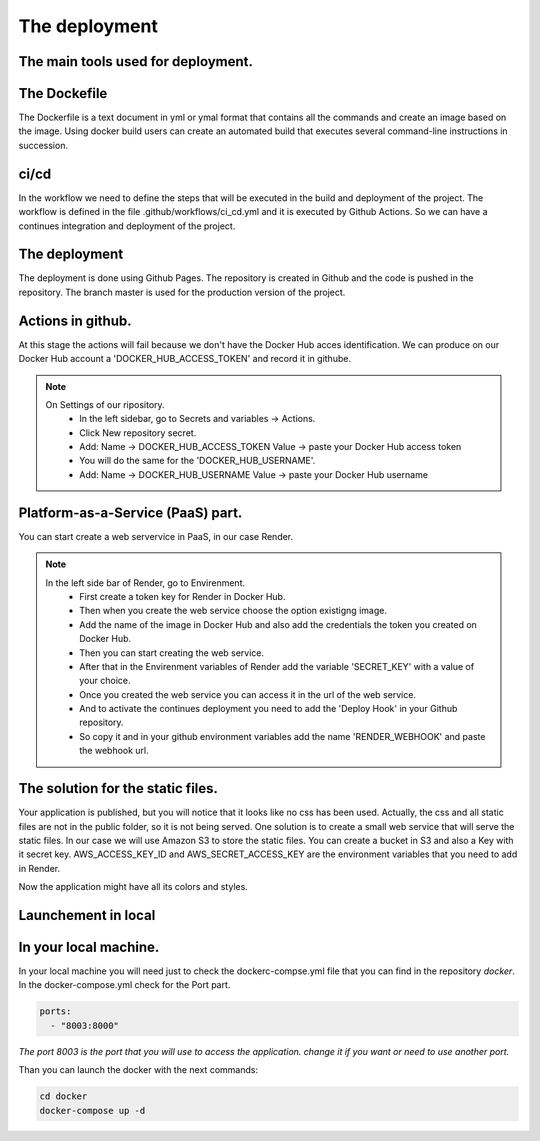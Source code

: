 The deployment
===================================

The main tools used for deployment.
--------------------

The Dockefile
---------------------------------------
The Dockerfile is a text document in yml or ymal format that contains all the commands 
and create an image based on the image. Using docker build users can create an automated build that executes several command-line instructions in succession.


ci/cd
---------------------------------------
In the workflow we need to define the steps that will be executed in the build and deployment of the project.
The workflow is defined in the file .github/workflows/ci_cd.yml and it is executed by Github Actions.
So we can have a continues integration and deployment of the project.

The deployment
---------------------------------------

The deployment is done using Github Pages.
The repository is created in Github and the code is pushed in the repository.
The branch master is used for the production version of the project.

Actions in github.
-----------------------------------------------
At this stage the actions will fail because we don't have the Docker Hub acces identification.
We can produce on our Docker Hub account a 'DOCKER_HUB_ACCESS_TOKEN' and record it in githube.

.. note::

   On Settings of our ripository.
    - In the left sidebar, go to Secrets and variables → Actions.
    - Click New repository secret.
    - Add: Name → DOCKER_HUB_ACCESS_TOKEN Value → paste your Docker Hub access token
    - You will do the same for the 'DOCKER_HUB_USERNAME'.
    - Add: Name → DOCKER_HUB_USERNAME Value → paste your Docker Hub username


Platform-as-a-Service (PaaS) part.
-----------------------------------------------
You can start create a web servervice in PaaS, in our case Render.


.. note::

   In the left side bar of Render, go to Envirenment.
    - First create a token key for Render in Docker Hub.
    - Then when you create the web service choose the option existigng image.
    - Add the name of the image in Docker Hub and also add the credentials the token you created on Docker Hub.
    - Then you can start creating the web service.
    - After that in the Envirenment variables of Render add the variable 'SECRET_KEY' with a value of your choice.

    - Once you created the web service you can access it in the url of the web service.
    - And to activate the continues deployment you need to add the 'Deploy Hook' in your Github repository.
    - So copy it and in your github environment variables add the name 'RENDER_WEBHOOK' and paste the webhook url.


The solution for the static files.
-----------------------------------------------
Your application is published, but you will notice that it looks like no css has been used.
Actually, the css and all static files are not in the public folder, so it is not being served.
One solution is to create a small web service that will serve the static files.
In our case we will use Amazon S3 to store the static files.
You can create a bucket in S3 and also a Key with it secret key.
AWS_ACCESS_KEY_ID and AWS_SECRET_ACCESS_KEY are the environment variables that you need to add in Render.

Now the application might have all its colors and styles.



Launchement in local
-----------------------------------

In your local machine.
--------------------------------------------------
In your local machine you will need just to check the dockerc-compse.yml
file that you can find in the repository `docker`.
In the docker-compose.yml check for the Port part.

.. code-block:: yml

    ports:
      - "8003:8000"

*The port 8003 is the port that you will use to access the application. change it if you want or need to use another port.*

Than you can launch the docker with the next commands:

.. code-block:: bash

    cd docker
    docker-compose up -d